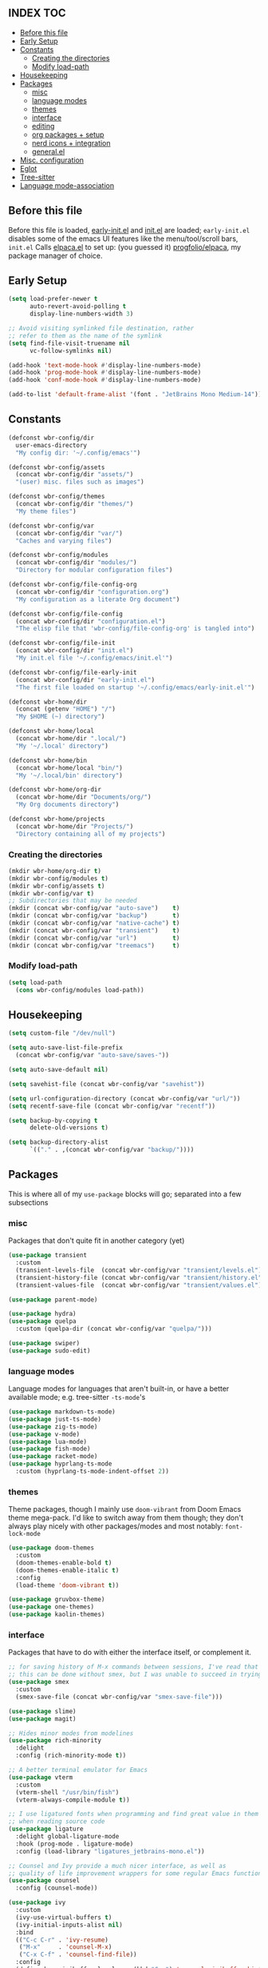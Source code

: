 #+AUTHOR: Will Reed
#+PROPERTY: header-args :tangle configuration.el
#+STARTUP: fold
#+OPTIONS: toc:2

** INDEX :TOC:
+ [[#before-this-file][Before this file]]
+ [[#early-setup][Early Setup]]
+ [[#constants][Constants]]
  * [[#creating-the-directories][Creating the directories]]
  * [[#modify-load-path][Modify load-path]]
+ [[#housekeeping][Housekeeping]]
+ [[#packages][Packages]]
  * [[#misc][misc]]
  * [[#language-modes][language modes]]
  * [[#themes][themes]]
  * [[#interface][interface]]
  * [[#editing][editing]]
  * [[#org-packages--setup][org packages + setup]]
  * [[#nerd-icons--integration][nerd icons + integration]]
  * [[#generalel][general.el]]
+ [[#misc-configuration][Misc. configuration]]
+ [[#eglot][Eglot]]
+ [[#tree-sitter][Tree-sitter]]
+ [[#language-mode-association][Language mode-association]]

** Before this file
Before this file is loaded, [[file:./early-init.el][early-init.el]] and [[file:./init.el][init.el]] are loaded;
~early-init.el~ disables some of the emacs UI features like the menu/tool/scroll bars,
~init.el~ Calls [[file:./modules/elpaca.el][elpaca.el]] to set up: (you guessed it) [[https://github.com/progfolio/elpaca][progfolio/elpaca]], my package manager of choice.

** Early Setup
#+BEGIN_SRC emacs-lisp
(setq load-prefer-newer t
      auto-revert-avoid-polling t
      display-line-numbers-width 3)

;; Avoid visiting symlinked file destination, rather
;; refer to them as the name of the symlink
(setq find-file-visit-truename nil
      vc-follow-symlinks nil)

(add-hook 'text-mode-hook #'display-line-numbers-mode)
(add-hook 'prog-mode-hook #'display-line-numbers-mode)
(add-hook 'conf-mode-hook #'display-line-numbers-mode)

(add-to-list 'default-frame-alist '(font . "JetBrains Mono Medium-14"))
#+END_SRC

** Constants
#+BEGIN_SRC emacs-lisp
(defconst wbr-config/dir
  user-emacs-directory
  "My config dir: '~/.config/emacs'")

(defconst wbr-config/assets
  (concat wbr-config/dir "assets/")
  "(user) misc. files such as images")

(defconst wbr-config/themes
  (concat wbr-config/dir "themes/")
  "My theme files")

(defconst wbr-config/var
  (concat wbr-config/dir "var/")
  "Caches and varying files")

(defconst wbr-config/modules
  (concat wbr-config/dir "modules/")
  "Directory for modular configuration files")

(defconst wbr-config/file-config-org
  (concat wbr-config/dir "configuration.org")
  "My configuration as a literate Org document")

(defconst wbr-config/file-config
  (concat wbr-config/dir "configuration.el")
  "The elisp file that 'wbr-config/file-config-org' is tangled into")

(defconst wbr-config/file-init
  (concat wbr-config/dir "init.el")
  "My init.el file '~/.config/emacs/init.el'")

(defconst wbr-config/file-early-init
  (concat wbr-config/dir "early-init.el")
  "The first file loaded on startup '~/.config/emacs/early-init.el'")

(defconst wbr-home/dir
  (concat (getenv "HOME") "/")
  "My $HOME (~) directory")

(defconst wbr-home/local
  (concat wbr-home/dir ".local/")
  "My '~/.local' directory")

(defconst wbr-home/bin
  (concat wbr-home/local "bin/")
  "My '~/.local/bin' directory")

(defconst wbr-home/org-dir
  (concat wbr-home/dir "Documents/org/")
  "My Org documents directory")

(defconst wbr-home/projects
  (concat wbr-home/dir "Projects/")
  "Directory containing all of my projects")
#+END_SRC

*** Creating the directories
#+BEGIN_SRC emacs-lisp
(mkdir wbr-home/org-dir t)
(mkdir wbr-config/modules t)
(mkdir wbr-config/assets t)
(mkdir wbr-config/var t)
;; Subdirectories that may be needed
(mkdir (concat wbr-config/var "auto-save")    t)
(mkdir (concat wbr-config/var "backup")       t)
(mkdir (concat wbr-config/var "native-cache") t)
(mkdir (concat wbr-config/var "transient")    t)
(mkdir (concat wbr-config/var "url")          t)
(mkdir (concat wbr-config/var "treemacs")     t)
#+END_SRC

*** Modify load-path
#+BEGIN_SRC emacs-lisp
(setq load-path
  (cons wbr-config/modules load-path))
#+END_SRC

** Housekeeping
#+BEGIN_SRC emacs-lisp
(setq custom-file "/dev/null")

(setq auto-save-list-file-prefix
  (concat wbr-config/var "auto-save/saves-"))

(setq auto-save-default nil)

(setq savehist-file (concat wbr-config/var "savehist"))

(setq url-configuration-directory (concat wbr-config/var "url/"))
(setq recentf-save-file (concat wbr-config/var "recentf"))

(setq backup-by-copying t
      delete-old-versions t)

(setq backup-directory-alist
      `(("." . ,(concat wbr-config/var "backup/"))))
#+END_SRC

** Packages
This is where all of my ~use-package~ blocks will go; separated into a few subsections
*** misc
Packages that don't quite fit in another category (yet)
#+BEGIN_SRC emacs-lisp
(use-package transient
  :custom
  (transient-levels-file  (concat wbr-config/var "transient/levels.el"))
  (transient-history-file (concat wbr-config/var "transient/history.el"))
  (transient-values-file  (concat wbr-config/var "transient/values.el")))

(use-package parent-mode)

(use-package hydra)
(use-package quelpa
  :custom (quelpa-dir (concat wbr-config/var "quelpa/")))

(use-package swiper)
(use-package sudo-edit)
#+END_SRC

*** language modes
Language modes for languages that aren't built-in, or have a better available mode; e.g. tree-sitter ~-ts-mode~'s
#+BEGIN_SRC emacs-lisp
(use-package markdown-ts-mode)
(use-package just-ts-mode)
(use-package zig-ts-mode)
(use-package v-mode)
(use-package lua-mode)
(use-package fish-mode)
(use-package racket-mode)
(use-package hyprlang-ts-mode
  :custom (hyprlang-ts-mode-indent-offset 2))
#+END_SRC

*** themes
Theme packages, though I mainly use ~doom-vibrant~ from Doom Emacs theme mega-pack. 
I'd like to switch away from them though; they don't always play nicely with other 
packages/modes and most notably: ~font-lock-mode~
#+BEGIN_SRC emacs-lisp
(use-package doom-themes
  :custom
  (doom-themes-enable-bold t)
  (doom-themes-enable-italic t)
  :config
  (load-theme 'doom-vibrant t))

(use-package gruvbox-theme)
(use-package one-themes)
(use-package kaolin-themes)
#+END_SRC

*** interface
Packages that have to do with either the interface itself, or complement it.
#+BEGIN_SRC emacs-lisp
;; for saving history of M-x commands between sessions, I've read that 
;; this can be done without smex, but I was unable to succeed in trying
(use-package smex
  :custom
  (smex-save-file (concat wbr-config/var "smex-save-file")))

(use-package slime)
(use-package magit)

;; Hides minor modes from modelines
(use-package rich-minority
  :delight
  :config (rich-minority-mode t))

;; A better terminal emulator for Emacs
(use-package vterm
  :custom
  (vterm-shell "/usr/bin/fish")
  (vterm-always-compile-module t))

;; I use ligatured fonts when programming and find great value in them
;; when reading source code
(use-package ligature
  :delight global-ligature-mode
  :hook (prog-mode . ligature-mode)
  :config (load-library "ligatures_jetbrains-mono.el"))

;; Counsel and Ivy provide a much nicer interface, as well as
;; quality of life improvement wrappers for some regular Emacs functions
(use-package counsel
  :config (counsel-mode))

(use-package ivy
  :custom
  (ivy-use-virtual-buffers t)
  (ivy-initial-inputs-alist nil)
  :bind
  (("C-c C-r" . 'ivy-resume)
   ("M-x"     . 'counsel-M-x)
   ("C-x C-f" . 'counsel-find-file))
  :config
  (define-key minibuffer-local-map (kbd "C-r") 'counsel-minibuffer-history)
  (ivy-mode))

(use-package ivy-rich
  :after (ivy)
  :delight ivy-rich-mode
  :config (ivy-rich-mode t))

;; Provides a floating frame for M-x command among other things;
;; I find it easier to use given it being in the center of the frame
(use-package ivy-posframe
  ;; Load after theme: doom-themes change the border of the posframe
  ;; which makes it impossible to tell where the edge of the posframe is.
  ;; in ':config' below, I set-face-attribute for the border manually after
  ;; loading it, as a workaround for this interaction
  :after (ivy ivy-rich doom-themes)
  :delight ivy-posframe-mode
  :custom
  (ivy-posframe-parameters
    '((left-fringe  . 12)
(right-fringe . 12)))
  (ivy-posframe-border-width 3)
  (ivy-posframe-display-functions-alist
   '((counsel-M-x . ivy-posframe-display-at-frame-center)
     (t . ivy-posframe-display)))
  :config
  (ivy-posframe-mode t)
  ;; doom-themes set the 'internal-border' face to the same as 'default'
  ;; which is the same as background, making the border practically
  ;; indistinguishable from the rest of the frame; this adresses that
  (set-face-attribute 'ivy-posframe-border nil :background "black"))

;; Changes ugly page breaks into neat lines
(use-package page-break-lines
  :delight
  :config (page-break-lines-mode))

;; The modeline from Doom Emacs
(use-package doom-modeline
  :after (nerd-icons)
  :custom (doom-modeline-icon t)
  :config (doom-modeline-mode))

;; The startup welcome screen buffer
(use-package dashboard
  :after (nerd-icons projectile)
  :config
  (setq initial-buffer-choice (lambda () (get-buffer-create dashboard-buffer-name)))
  (setq dashboard-display-icons-p t)
  (setq dashboard-icon-type 'nerd-icons)
  (setq dashboard-heading-icons t)
  (setq dashboard-set-file-icons t)
  (setq dashboard-items '((recents   . 6)
		    (bookmarks . 3)
		    (projects  . 3)))
  (setq dashboard-modify-heading-icons
  '((recents . "nf-fa-file_text")
    (bookmarks . "nf-fa-bookmark")
    (projects . "nf-fa-folder_tree")))
  (setq dashboard-banner-logo-title "Hey, Will.")
  (setq dashboard-startup-banner (concat wbr-config/assets "emacs.png"))
  (setq dashboard-center-content t)
  (setq dashboard-vertically-center-content t)
  (add-hook 'elpaca-after-init-hook #'dashboard-insert-startupify-lists)
  (add-hook 'elpaca-after-init-hook #'dashboard-initialize)
  (dashboard-setup-startup-hook))

;; Project management
(use-package projectile
  :custom
  (projectile-cache-file (concat wbr-config/var "projectile.cache"))
  (projectile-known-projects-file (concat wbr-config/var "projectile-known-projects.eld"))
  :config
  (define-key projectile-mode-map (kbd "C-c p") 'projectile-command-map)
  (projectile-mode t)
  (setq projectile-project-search-path '(("~/Projects" . 1))))

;; Makes the experience of Emacs have much less friction
(use-package which-key
  :custom
  (which-key-side-window-location 'bottom)
  (which-key-side-window-slot -10)
  (which-key-side-window-max-height 0.25)
  (which-key-allow-imprecise-window-fit t)
  (which-key-max-description-length 25)
  (which-key-max-display-columns nil)
  (which-key-min-display-lines 6)
  (which-key-idle-delay 0.8)
  :config
  (which-key-mode t))

(use-package treemacs
  :delight
  :custom
  (treemacs-show-hidden-files t)
  (treemacs-hide-dot-git-directory t)
  (treemacs-persist-file (concat wbr-config/var "treemacs/persist-file"))
  (treemacs-last-error-persist-file (concat wbr-config/var "treemacs/last-error-persist-file")))

(use-package treemacs-evil
  :after (treemacs evil))

#+END_SRC

*** editing
Packages that augment text-editing or compliment it.
#+BEGIN_SRC emacs-lisp
  ;; I'm glad something like editorconfig exists.
  (use-package editorconfig
    :delight
    :config (editorconfig-mode t))

  ;; Better undo system
  (use-package undo-fu
    :config (global-unset-key (kbd "C-z"))
    :bind (("C-z" . 'undo-fu-only-undo)
	   ("C-S-z" . 'undo-fu-only-redo)))

  ;; I used [n]vim before Emacs
  (use-package evil
    :after (undo-fu)
    :custom
    (evil-want-keybinding nil)
    (evil-undo-system 'undo-fu)
    :config (evil-mode))
  
  ;; Extra keybindings for evil-mode
  (use-package evil-collection
    :after (evil)
    :config (evil-collection-init))

  ;; Like vim-surround but for evil-mode
  (use-package evil-surround
    :after (evil)
    :config (global-evil-surround-mode t))

  ;; Better paren interaction for lisp-like languages
  (use-package evil-cleverparens
    :after (evil)
    :hook ((emacs-lisp-mode . evil-cleverparens-mode)
	   (lisp-mode       . evil-cleverparens-mode)
	   (scheme-mode     . evil-cleverparens-mode)
	   (racket-mode     . evil-cleverparens-mode)))

  (use-package rainbow-mode
    :delight
    :hook
    ((prog-mode    . rainbow-mode)
     (help-mode    . rainbow-mode)
     (org-mode     . rainbow-mode)))

  (use-package rainbow-delimiters
    :delight rainbow-delimiters-mode
    :hook (prog-mode . rainbow-delimiters-mode))

  (use-package suggest)

  (use-package eros
    :hook (emacs-lisp-mode . eros-mode)
    :config (eros-mode t))

  (use-package orderless
    :custom
    (completion-styles '(orderless basic))
    (completion-category-defaults nil)
    (completion-category-overrides '((file (styles partial-completion)))))

  (use-package corfu
    :after (orderless)
    :custom
    (corfu-auto t)
    (corfu-quit-no-match t)
    :config (global-corfu-mode))

  (use-package vertico
    :after (orderless)
    :config (vertico-mode))

  (use-package vertico-posframe
    :after (vertico)
    :config
    (setq vertico-posframe-parameters
      '((left-fringe . 8)
	(right-fringe . 8)))
    (vertico-posframe-mode t))

  (use-package highlight-defined
    :delight
    :hook
    ((prog-mode . highlight-defined-mode)
     (help-mode . highlight-defined-mode)))

  (use-package highlight-quoted
    :delight
    :hook
    ((prog-mode . highlight-quoted-mode)
     (help-mode . highlight-quoted-mode)))

  (use-package highlight-numbers
    :delight
    :hook (prog-mode . highlight-numbers-mode))
#+END_SRC

*** org packages + setup
Packages for org mode, and org mode specific settings.
#+BEGIN_SRC emacs-lisp
(require 'org)
(require 'org-tempo)
(setq org-directory wbr-home/org-dir
      org-default-notes-file (concat org-directory "notes.org")
      org-agenda-files (list org-directory)
      org-auto-align-tags t
      org-tags-column 0)

(use-package org-modern
  :delight
  :hook (org-mode . org-modern-mode))

(use-package toc-org)
#+END_SRC

*** nerd icons + integration
I use [[https://github.com/rainstormstudio/nerd-icons.el.git][nerd-icons]] rather than all-the-icons because I find they look and work better.
In addition to the main nerd-icons package, any packages for integrating nerd-icons with
other packages can be found here; e.g. ivy-rich, corfu, dired, ibuffer
#+BEGIN_SRC emacs-lisp
(use-package nerd-icons
  :custom (nerd-icons-font-family "Symbols Nerd Font Mono"))

(use-package nerd-icons-ivy-rich
  :after (ivy-rich)
  :config
  (nerd-icons-ivy-rich-mode t)
  (ivy-rich-mode t))

(use-package nerd-icons-corfu
  :after (corfu)
  :config (add-to-list 'corfu-margin-formatters #'nerd-icons-corfu-formatter))

(use-package nerd-icons-dired
  :delight
  :hook (dired-mode . nerd-icons-dired-mode))

(use-package nerd-icons-ibuffer
  :delight
  :hook (ibuffer-mode . nerd-icons-ibuffer-mode))
#+END_SRC

*** general.el
General.el handles my keybindings, and each entry is given a ~:wk~ field for whick-key integration.
#+BEGIN_SRC emacs-lisp
(use-package general
  :after (evil which-key projectile)
  :config
  (general-evil-setup)
  (general-create-definer wbr/general-keys
    :states '(normal insert visual emacs)
    :keymaps 'override
    :prefix "SPC"
    :global-prefix "M-SPC")

  (wbr/general-keys
    "SPC" '(counsel-M-x     :wk "Better M-x")
    "." '(counsel-find-file :wk "find file")

    "f"   '(:ignore t       :wk "FILES:")
    "f r" '(counsel-recentf :wk "recent")

    "TAB"     '(:ignore t                   :wk "COMMENT:")
    "TAB TAB" '(comment-line                :wk "line")
    "TAB r"   '(comment-or-uncomment-region :wk "region")

    "b"   '(:ignore t        :wk "BUFFER:")
    "b i" '(ibuffer          :wk "ibuffer")
    "b k" '(kill-this-buffer :wk "kill")
    "b n" '(next-buffer      :wk "next")
    "b p" '(previous-buffer  :wk "previous")
    "b c" '(counsel-ibuffer  :wk "counsel-ibuffer")
    "b r" '(revert-buffer    :wk "sync/reload buffer")

    "d"   '(:ignore t                 :wk "DESCRIBE:")
    "d v" '(counsel-describe-variable :wk "variable")
    "d f" '(counsel-describe-function :wk "function")
    "d F" '(counsel-describe-face     :wk "face")
    "d s" '(counsel-describe-symbol   :wk "symbol")

    "w"   '(:ignore t          :wk "WINDOW:")
    "w c" '(evil-window-delete :wk "close")
    "w v" '(evil-window-vsplit :wk "vsplit")
    "w s" '(evil-window-split  :wk "split")

    "w h" '(evil-window-left  :wk "left")
    "w j" '(evil-window-down  :wk "down")
    "w k" '(evil-window-up    :wk "up")
    "w l" '(evil-window-right :wk "right")

    "t"   '(:ignore                   :wk "TOGGLE:")
    "t t" '(toggle-truncate-lines     :wk "truncated lines")
    "t n" '(display-line-numbers-mode :wk "line numbers")
    "t v" '(vterm-other-window        :wk "vterm")
    "t f" '(treemacs                  :wk "treemacs")

    "e"   '(:ignore t       :wk "EVAL:")
    "e e" '(eval-expression :wk "expression")
    "e r" '(eval-region     :wk "region")
    "e b" '(eval-buffer     :wk "buffer")
    "e l" '(eval-last-sexp  :wk "last S-expression")
    "e f" '(eval-defun      :wk "defun")

    "o"   '(:ignore t              :wk "ORG:")
    "o s" '(tempo-template-org-src :wk "insert source block")
    "o a" '(org-agenda             :wk "agenda")
    "o i" '(org-toggle-item        :wk "toggle item")
    "o x" '(org-export-dispatch    :wk "export dispatch")
    "o b" '(org-babel-tangle       :wk "babel tangle")
    "o t" '(org-todo               :wk "todo")
    "o T" '(org-todo-list          :wk "todo list")

    "l"   '(:ignore t            :wk "LOAD:")
    "l t" '(counsel-load-theme   :wk "theme")
    "l l" '(counsel-load-library :wk "library")
    "l f" '(load-file            :wk "file")

    "p" '(projectile-command-map :wk "projectile")))
#+END_SRC

** Misc. configuration
Generic settings that didn't fit in another section
#+BEGIN_SRC emacs-lisp
(setq dired-kill-when-opening-new-dired-buffer t
      enable-recursive-minibuffers t
      truncate-lines t
      tab-always-indent 'complete
      tab-width 4
      sentence-end-double-space nil
      blink-cursor-mode nil
      pixel-scroll-precision-mode nil
      column-number-mode t
      electric-indent-mode nil
      indent-tabs-mode nil
      recentf-mode t)

(add-hook 'text-mode-hook #'hl-line-mode)
(add-hook 'prog-mode-hook #'hl-line-mode)

(set-fontset-font t nil (font-spec
  :name "Symbols Nerd Font Mono"
  :size 14))

(set-face-attribute 'font-lock-comment-face nil :slant 'italic)
(set-face-attribute 'font-lock-keyword-face nil :slant 'italic)

(set-face-attribute 'font-lock-function-call-face nil
  :weight 'bold
  :underline t)

;; in case counsel breaks
(keymap-global-set "C-x M-x" 'execute-extended-command)
#+END_SRC

** Eglot
Emacs' built-in lsp integration package
#+BEGIN_SRC emacs-lisp
(require 'eglot)
(setq eglot-server-programs (append
  '((markdown-ts-mode   . ("marksman" "server"))
    (bash-ts-mode       . ("bash-language-server" "start"))
    (css-ts-mode        . ("vscode-css-language-server" "--stdio"))
    (js-ts-mode         . ("deno" "lsp"))
    (html-mode          . ("vscode-html-language-server" "--stdio"))
    (json-ts-mode       . ("vscode-json-language-server" "--stdio"))
    (python-ts-mode     . ("pylsp"))
    (c-ts-mode          . ("clangd"))
    (c++-ts-mode        . ("clangd"))
    (go-ts-mode         . ("gopls"))
    (typescript-ts-mode . ("deno" "lsp"))
    (yaml-ts-mode       . ("yaml-language-server" "--stdio"))
    (v-mode             . ("v-analyzer" "--stdio"))
    (rust-ts-mode       . ("rust-analyzer"))
    (fish-mode          . ("fish-lsp" "start"))
    (lua-mode           . ("lua-language-server")))
  eglot-server-programs))
#+END_SRC

** Tree-sitter
Better syntax highlight wherever I can get it.
#+BEGIN_SRC emacs-lisp
(require 'treesit)

(setq treesit-language-source-alist
  '((hyprlang        "https://github.com/tree-sitter-grammars/tree-sitter-hyprlang")
    (c               "https://github.com/tree-sitter/tree-sitter-c")
    (h               "https://github.com/tree-sitter/tree-sitter-c")
    (cpp             "https://github.com/tree-sitter/tree-sitter-cpp")
    (cxx             "https://github.com/tree-sitter/tree-sitter-cpp")
    (hpp             "https://github.com/tree-sitter/tree-sitter-cpp")
    (hxx             "https://github.com/tree-sitter/tree-sitter-cpp")
    (bash            "https://github.com/tree-sitter/tree-sitter-bash")
    (cmake           "https://github.com/uyha/tree-sitter-cmake")
    (css             "https://github.com/tree-sitter/tree-sitter-css")
    (go              "https://github.com/tree-sitter/tree-sitter-go")
    (html            "https://github.com/tree-sitter/tree-sitter-html")
    (javascript      "https://github.com/tree-sitter/tree-sitter-javascript")
    (json            "https://github.com/tree-sitter/tree-sitter-json")
    (make            "https://github.com/alemuller/tree-sitter-make")
    (markdown        "https://github.com/tree-sitter-grammars/tree-sitter-markdown" "split_parser" "tree-sitter-markdown/src")
    (markdown-inline "https://github.com/tree-sitter-grammars/tree-sitter-markdown" "split_parser" "tree-sitter-markdown-inline/src")
    (python          "https://github.com/tree-sitter/tree-sitter-python")
    (toml            "https://github.com/tree-sitter/tree-sitter-toml")
    (tsx             "https://github.com/tree-sitter/tree-sitter-typescript")
    (typescript      "https://github.com/tree-sitter/tree-sitter-typescript")
    (yaml            "https://github.com/ikatyang/tree-sitter-yaml")
    (v               "https://github.com/nedpals/tree-sitter-v")
    (elisp           "https://github.com/wilfred/tree-sitter-elisp")
    (scss            "https://github.com/tree-sitter-grammars/tree-sitter-scss")
    (just            "https://github.com/indianboy42/tree-sitter-just")
    (zig             "https://github.com/maxxnino/tree-sitter-zig")))

(setq treesit-font-lock-level 4
      go-ts-mode-indent-offset 4)
#+END_SRC

** Language mode-association
Where I define all of the modes for their respective language.
#+BEGIN_SRC emacs-lisp
(setq auto-mode-alist (append
  '(("\\.toml\\'"         . toml-ts-mode)

    ("\\.c\\'"            . c-ts-mode)
    ("\\.h\\'"            . c-ts-mode)
    ("\\.cpp\\'"          . c++-ts-mode)
    ("\\.cxx\\'"          . c++-ts-mode)
    ("\\.hpp\\'"          . c++-ts-mode)
    ("\\.hxx\\'"          . c++-ts-mode)

    ("\\.md\\'"           . markdown-ts-mode)
    ("\\.ts\\'"           . typescript-ts-mode)
    ("\\.tsx\\'"          . typescript-ts-mode)
    ("\\.go\\'"           . go-ts-mode)
    ("\\.go\\'"           . go-mod-ts-mode)
    ("\\.js\\'"           . js-ts-mode)
    ("\\.jsx\\'"          . js-ts-mode)
    ("\\.css\\'"          . css-ts-mode)
    ("\\.sh\\'"           . bash-ts-mode)
    ("\\.bash\\'"         . bash-ts-mode)
    ("\\.java\\'"         . java-ts-mode)
    ("\\.json\\'"         . json-ts-mode)
    ("\\.jsonc\\'"        . json-ts-mode)
    ("\\.rb\\'"           . ruby-ts-mode)
    ("\\.rs\\'"           . rust-ts-mode)
    ;; yaml
    ("\\.yaml\\'"         . yaml-ts-mode)
    ("\\.yml\\'"          . yaml-ts-mode)
    ;; cmake
    ("\\CMakeList.txt\\'" . cmake-ts-mode)
    ("\\.cmake\\'"        . cmake-ts-mode)
    ;; python
    ("\\.py\\'"           . python-ts-mode)
    ("\\.pyc\\'"          . python-ts-mode)
    ;; hyprlang
    ("\\hyprland.conf\\'" . hyprlang-ts-mode)
    ("\\hyprlock.conf\\'" . hyprlang-ts-mode)
    
    ("\\.fish\\'"         . fish-mode)
    ("\\.rkt\\'"          . racket-mode)
    ("\\.lua\\'"          . lua-mode)
    ("\\.zig\\'"          . zig-ts-mode)
    ("\\.zig.zon\\'"      . zig-ts-mode)
    ("\\.v\\'"            . v-mode)
    ("\\v.mod\\'"         . v-mode)
    ("\\justfile\\'"      . just-ts-mode)
    ;; git files
    ("\\gitignore\\'"     . conf-mode)
    ("\\gitattributes\\'" . conf-mode)
  auto-mode-alist))
#+END_SRC
